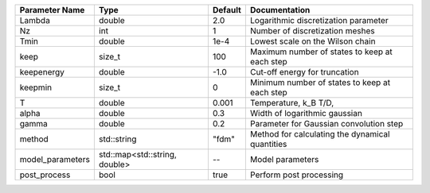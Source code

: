 +------------------+-------------------------------+---------+--------------------------------------------------+
| Parameter Name   | Type                          | Default | Documentation                                    |
+==================+===============================+=========+==================================================+
| Lambda           | double                        | 2.0     | Logarithmic discretization parameter             |
+------------------+-------------------------------+---------+--------------------------------------------------+
| Nz               | int                           | 1       | Number of discretization meshes                  |
+------------------+-------------------------------+---------+--------------------------------------------------+
| Tmin             | double                        | 1e-4    | Lowest scale on the Wilson chain                 |
+------------------+-------------------------------+---------+--------------------------------------------------+
| keep             | size_t                        | 100     | Maximum number of states to keep at each step    |
+------------------+-------------------------------+---------+--------------------------------------------------+
| keepenergy       | double                        | -1.0    | Cut-off energy for truncation                    |
+------------------+-------------------------------+---------+--------------------------------------------------+
| keepmin          | size_t                        | 0       | Minimum number of states to keep at each step    |
+------------------+-------------------------------+---------+--------------------------------------------------+
| T                | double                        | 0.001   | Temperature, k_B T/D,                            |
+------------------+-------------------------------+---------+--------------------------------------------------+
| alpha            | double                        | 0.3     | Width of logarithmic gaussian                    |
+------------------+-------------------------------+---------+--------------------------------------------------+
| gamma            | double                        | 0.2     | Parameter for Gaussian convolution step          |
+------------------+-------------------------------+---------+--------------------------------------------------+
| method           | std::string                   | "fdm"   | Method for calculating the dynamical quantities  |
+------------------+-------------------------------+---------+--------------------------------------------------+
| model_parameters | std::map<std::string, double> | --      | Model parameters                                 |
+------------------+-------------------------------+---------+--------------------------------------------------+
| post_process     | bool                          | true    | Perform post processing                          |
+------------------+-------------------------------+---------+--------------------------------------------------+